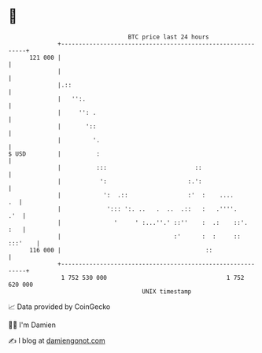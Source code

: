 * 👋

#+begin_example
                                     BTC price last 24 hours                    
                 +------------------------------------------------------------+ 
         121 000 |                                                            | 
                 |                                                            | 
                 |.::                                                         | 
                 |   '':.                                                     | 
                 |     '': .                                                  | 
                 |       '::                                                  | 
                 |         '.                                                 | 
   $ USD         |          :                                                 | 
                 |          :::                         ::                    | 
                 |           ':                       :.':                    | 
                 |            ':  .::                 :'  :    ....        .  | 
                 |             '::: ':. ..   .  ..  .::   :   .''''.      .'  | 
                 |               '     ' :...''.' ::''    :  .:    ::'.   :   | 
                 |                                :'      :  :     :: :::'    | 
         116 000 |                                         ::                 | 
                 +------------------------------------------------------------+ 
                  1 752 530 000                                  1 752 620 000  
                                         UNIX timestamp                         
#+end_example
📈 Data provided by CoinGecko

🧑‍💻 I'm Damien

✍️ I blog at [[https://www.damiengonot.com][damiengonot.com]]
